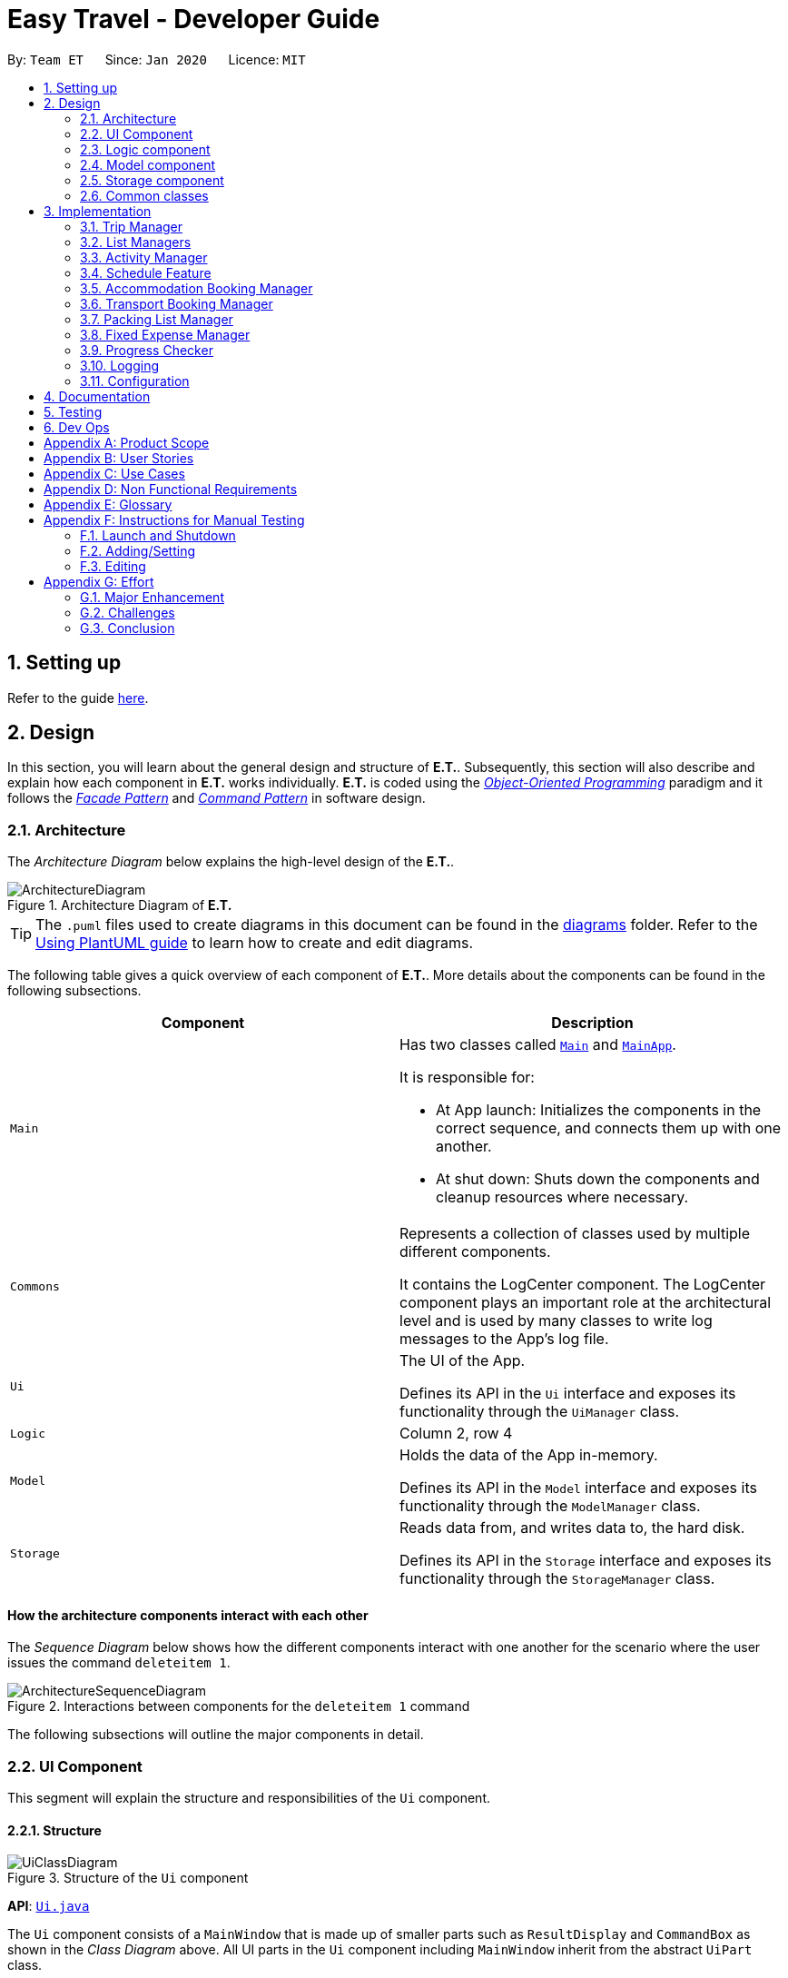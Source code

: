 = Easy Travel - Developer Guide
:site-section: DeveloperGuide
:toc:
:toc-title:
:toc-placement: preamble
:sectnums:
:imagesDir: images
:stylesDir: stylesheets
:xrefstyle: full
ifdef::env-github[]
:tip-caption: :bulb:
:note-caption: :information_source:
:warning-caption: :warning:
endif::[]
:repoURL: https://github.com/AY1920S2-CS2103T-W17-3/main/tree/master

By: `Team ET`      Since: `Jan 2020`      Licence: `MIT`

== Setting up

Refer to the guide <<SettingUp#, here>>.

== Design

In this section, you will learn about the general design and structure of **E.T.**. Subsequently, this section will also describe and explain how each component in **E.T.** works individually. **E.T.** is coded using the <<oop, __Object-Oriented Programming__>> paradigm and it follows the <<facade-pattern, __Facade Pattern__>> and <<command-pattern, __Command Pattern__>> in software design.

[[Design-Architecture]]
=== Architecture

The _Architecture Diagram_ below explains the high-level design of the **E.T.**.

.Architecture Diagram of **E.T.**
image::ArchitectureDiagram.png[]

[TIP]
The `.puml` files used to create diagrams in this document can be found in the link:{repoURL}/docs/diagrams/[diagrams] folder.
Refer to the <<UsingPlantUml#, Using PlantUML guide>> to learn how to create and edit diagrams.

The following table gives a quick overview of each component of **E.T.**. More details about the components can be found in the following subsections.

|===
|Component |Description

|`Main`
a|Has two classes called link:{repoURL}/src/main/java/team/easytravel/Main.java[`Main`] and link:{repoURL}/src/main/java/team/easytravel/MainApp.java[`MainApp`].

It is responsible for:

* At App launch: Initializes the components in the correct sequence, and connects them up with one another.
* At shut down: Shuts down the components and cleanup resources where necessary.


|`Commons`
|Represents a collection of classes used by multiple different components.

It contains the LogCenter component. The LogCenter component plays an important role at the architectural level and is used by many classes to write log messages to the App's log file.


|`Ui`
|The UI of the App.

Defines its API in the `Ui` interface and exposes its functionality through the `UiManager` class.


|`Logic`
|Column 2, row 4

|`Model`
|Holds the data of the App in-memory.

Defines its API in the `Model` interface and exposes its functionality through the `ModelManager` class.

|`Storage`
|Reads data from, and writes data to, the hard disk.

Defines its API in the `Storage` interface and exposes its functionality through the `StorageManager` class.
|===

[discrete]
==== How the architecture components interact with each other

The _Sequence Diagram_ below shows how the different components interact with one another for the scenario where the user issues the command `deleteitem 1`.

.Interactions between components for the `deleteitem 1` command
image::ArchitectureSequenceDiagram.png[]

The following subsections will outline the major components in detail.

[#ui-component]
[[Design-Ui]]
=== UI Component

This segment will explain the structure and responsibilities of the `Ui` component.

==== Structure

.Structure of the `Ui` component
image::UiClassDiagram.png[]
*API*:
link:{repoURL}/src/main/java/team/easytravel/ui/Ui.java[`Ui.java`]

The `Ui` component consists of a `MainWindow` that is made up of smaller parts such as `ResultDisplay` and `CommandBox` as shown in the __Class Diagram__ above. All UI parts in the `Ui` component including `MainWindow` inherit from the abstract `UiPart` class.

The `TabPanel` is an abstract class that represents a tab in the <<gui, __GUI__>> and each tab will display information on different features of **E.T.**. The following classes inherit from the `TabPanel` abstract class:

* `ScheduleTabPanel`
* `ActivityTabPanel`
* `AccommodationBookingTabPanel`
* `TransportBookingTabPanel`
* `PackingListTabPanel`
* `FixedExpenseTabPanel`
* `HelpTabPanel`

Each tab may also contain smaller parts known as cards. A card is a UI component that contains information that is shown to the user. E.g. An `ActivityCard` will contain information about a particular activity.

NOTE: A generic tab is referred to as an `XYZTabPanel` while a generic card is referred to as an `XYZCard`.

The `MainWindow` also has access to 2 more windows, namely:

* `ListPresetWindow`
* `StatusWindow`

NOTE: `XYZWindow` is used to refer to the 2 windows listed above.

The `Ui` component uses <<javafx, __JavaFX__>> UI framework. The layout of these UI parts are defined in matching `.fxml` files that are in the `src/main/resources/view` folder. For example, the layout of the link:{repoURL}/src/main/java/team/easytravel/ui/MainWindow.java[`MainWindow`] is specified in link:{repoURL}/src/main/resources/view/MainWindow.fxml[`MainWindow.fxml`]

==== Responsibilities

The `Ui` component,

* Executes user commands using the `Logic` component.
* Listens for changes to `Model` data so that the <<gui, __GUI__>> can be updated with the modified data.

[#logic-component]
[[Design-Logic]]
=== Logic component

This segment will explain the structure and responsibilities of the `Ui` component.

==== Structure

[[fig-LogicClassDiagram]]
.Structure of the `Logic` component
image::LogicClassDiagram.png[]
*API*:
link:{repoURL}/src/main/java/team/easytravel/logic/Logic.java[`Logic.java`]

From the diagram above, you can see that the `Logic` component is split into 2 groups, one for command and another for command parsing. As **E.T.** follows a __Command Pattern__, a specific `XYZCommand` class will inherit from the abstract `Command` class. This allows the `LogicManager` to execute these commands without having to know each command type.

==== Responsibilities

The `Logic` component is in charge of command parsing from the commands given by the user through the `Ui` component. It is also responsible for command execution.

. Logic uses the `EasyTravelParser` class to parse the user command.
. This results in a `Command` object which is executed by the `LogicManager`.
. The command execution can affect the `Model` (e.g. adding an activity).
. The result of the command execution is encapsulated as a CommandResult object which is passed back to the `Ui`.
. In addition, the `CommandResult` object can also instruct the `Ui` to perform certain actions, such as displaying help to the user.

The steps described above will be the standard command parsing and execution of every command in **E.T.**. To illustrate these steps, the __Sequence Diagram__ for interactions within the `Logic` component when the command `deleteitem 1` is shown below. The diagram starts with the `execute("deleteitem 1")` API call.

.Interactions inside the `Logic` component for the `deleteitem 1` command
image::DeleteSequenceDiagram.png[]

NOTE: The lifelines for the `DeleteItemCommandParser` and `DeleteItemCommand` should end at the destroy marker (X). However, due to a limitation of PlantUML, the lifeline reaches the end of the diagram.

[#model-component]
[[Design-Model]]
=== Model component

This segment will explain the structure and responsibilities of the `Model` component.

==== Structure

.Simplified structure of the `Model` component
image::ModelClassDiagram.png[]

*API*:
link:{repoURL}/src/main/java/team/easytravel/model/Model.java[`Model.java`]

The `UserPrefs` class represents the user’s preference.

The `XYZManager` is a generic name given to the following managers which represent the manager for each feature of **E.T.**:

* `TripManager`
* `ActivityManager`
* `AccommodationBookingManager`
* `TransportBookingManager`
* `PackingListManager`
* `FixedExpenseManager`

The `ObservableList` abstract class is exposed by the `Model` component for the `Ui` component to observe and automatically update the <<gui, __GUI__>> when data in the `Model` component changes. This follows the __Observer Pattern__ in software design.

==== Responsibilities

The `Model` component,

* Represents data of different features of **E.T.**.
* Stores these data in-memory when the App is running.
* Does not depend on the `Ui`, `Logic` and `Storage` components.
* Contains observable data so that the <<gui, __GUI__>> can automatically update upon data changes.

[#storage-component]
[[Design-Storage]]
=== Storage component

This segment will explain the structure and responsibilities of the `Storage` component.

==== Structure

.Simplified structure of the `Storage` component
image::StorageClassDiagram.png[]

*API*:
link:{repoURL}/src/main/java/team/easytravel/storage/Storage.java[`Storage.java`]

The `UserPrefsStorage` interface and `XYZStorage` interface define the API for reading and saving the `Model` component’s data from and to the hard disk.

The `JsonXYZStorage` is the implementation of the `XYZStorage` interface which manages the storage for various features. The following __Class Diagram__ will describe the structure of a `JsonFixedExpenseStorage` as an example. The other storage class will follow a similar structure.

.Structure of the `FixedExpenseStorage`
image::FixedExpenseStorageClassDiagram.png[]

==== Responsibilities

The `Storage` component,

* Can save the `UserPref` object in a <<json, __JSON__>> format.
* Can parse a `json` file in the correct format to get the `UserPref` object.
* Can save the `XYZManager` data in a <<json, __JSON__>> format.
* Can parse a `json` file in the correct format to get the `XYZManager`’s data.

[#commons-component]
[[Design-Commons]]
=== Common classes

The `Common` component contains classes used by multiple other components in the `team.easytravel.commons` package.

[#implementation]

== Implementation

This section describes some noteworthy details on how certain features are implemented.
// tag::tripmanagement[]

=== Trip Manager
*E.T*  allows the user to plan for an overseas trip. *E.T* is implemented in a way that the user can only plan for one single trip at any time. i.e. Only a single trip’s data can be managed. In this Trip Manager feature, the user can set, edit and delete his/her trip details. The trip details includes:


* `title`
* `budget`
* `exchangeRate`
* `startDate`
* `endDate`


==== Rationale
The Trip Manager feature is included in **E.T.** because it is the core feature of the application. If the user wants to plan for an overseas trip, he/she has to record details about the trip.

==== Current Implementation
The `TripManager` class in the `Model` component is responsible for all operations on the trip which is represented by the `Trip` class. The following _Class Diagram_ describes the structure of the `TripManager` and its relevant classes.


.Structure of the `TripManager` and its relevant classes
image::developer-guide/trip/TripClassDiagram.png[]

As seen from the diagram, the `TripManager` can only manage one trip at any point in time.
Next, the following table shows the commands related to managing the trip details.


|===
|Command |Purpose

|`settrip`
|Adds a trip and sets the trip details.

|`rename`
|Edits the trip title.

|`editbudget`
|Edits the budget of the trip.

|`deletetrip`
|Deletes the trip and all the data in the App.
|===

This ability to change the start and end dates and the exchange rate of the trip is not available.

==== Design Consideration

===== Aspect: Number of trips allowed to be managed


|===
| |Pros |Cons

|**Option 1 (Current)** +
Only one
|Easy to implement. `TripManager` just needs to hold one `Trip` object.
|Less flexibility for the user.

|**Option 2** +
More than one
|More flexibility for the user.
|More overhead, especially in terms of space.
|===

Reasons for choosing the option 1:

* A typical user would only plan one trip at a time. Thus, the overhead incurred by option 2 is not justified.
* Limited time for implementing this feature. Thus, option 1 is more ideal.


===== Aspect: Ability to edit the details of the trip

|===
| |Pros |Cons

|**Option 1 (Current)** +
Can only edit the title and budget.
|Easy to implement. Nothing depends on the trip title and budget.
|Users who need to change the dates or exchange rate of the trip need to delete and then set the trip which is troublesome.

|**Option 2** +
Can edit every detail.
|More flexibility and convenience for the user.
|The schedule feature depends on the trip dates while the expense feature depends on the exchange rate. Thus, allowing these fields to be changed is very difficult to implement and likely to result in bugs.
|===

Reasons for choosing option 1:

* The exchange rate of a trip does not tend to fluctuate much, thus the cons of option 2 outweigh the pros for the exchange rate.
* As for the trip dates, the schedule feature is a big feature of **E.T.** and it depends on the trip dates. Given the limited time for implementation, we decided to opt for a less bug-prone approach that can showcase **E.T.**’s feature.

// end::tripmanagement[]

// List management
// tag::listmanagement[]
[#list-manager]
[[List-Manager]]
=== List Managers
**E.T.** allows the user to manage different essential lists for their trip.

These list include: +
* Activities
* Transport Bookings
* Fix Expenses
* Accommodation Bookings
* Packing List

All these lists are managed by `ListManager`s which support basic <<crud, __CRUD__>> operations and some additional operations for users to manage their list efficiently. The term __item__ will be used to refer to the elements stored in a list.

Common commands for all `ListManager`s:

* `add` — Creates a new __item__
* `delete` — Deletes an existing __item__
* `edit` — Edits an existing __item__
* `sort` — Sorts the list by the given specification
* `list` — List all __items__ in the list.

==== Rationale
When planning for a trip, there are many things that the user may want to keep track of. This is our reason for creating the 5 lists stated above. The `ListManager`s are thus created to help the user manage the 5 lists so that they can plan their trip conveniently and efficiently.


==== Current Implementation
In this section, we will first explain the structure of a typical `ListManager` also known as an `XYZListManager`. As mentioned earlier in the overview of this section, the term __item__ will be used to refer to the elements stored in a list.

The `XYZListManager` contains a `UniqueList` which is a data structure that stores all the __items__ of a list. The `UniqueList` makes use of Java’s <<generics, __generics__>> and can only contain __items__ that implement the `UniqueListElement` interface. This is because the uniqueness of an element in the `UniqueList` is determined by the returned value of the `isSame()` method of the UniqueListElement interface.

In addition, the `XYZListManager` implements the `ReadOnlyXYZManager` interface. This interface has the `getXYZList()` method which returns an `ObservableList` of __items__. For example, `ActivityManager` implements `ReadOnlyActivityManager`. The `ObservableList` of __items__ allows the `Ui` model to use the __Observer Pattern__ to update the <<gui, __GUI__>>.

The following __Class Diagram__ describes the aforementioned structure of the `ActivityManager`.


.Structure of `ActivityManager`
image::developer-guide/list-managers/ListManagerClassDiagram.png[]

The following paragraphs will describe what happens when the user performs an operation on a `ListManager` through commands. `XYZCommand` here will refer to a command described above for the 5 `ListManager` s. (e.g. `AddActivityCommand`, `EditTransportBookingCommand`).

As described in <<Design-Logic>>, after the user enters a command, the `EasyTravelParser` will generate an `XYZCommandParser` which parses the user input parameters and generate an executable `XYZCommand` that performs an operation on the list.

We will describe the execution of an `XYZCommand`, using `AddActivityCommand` as an example. All other `XYZCommand` will be executed in similar ways.

When `AddActivityCommand` is executed, an `Activity` will be added to the list of activities managed by the `ActivityManager` in the `Model` component.

The __Sequence Diagram__ below shows the execution of the `AddActivityCommand`:

.Execution of the `AddActivityCommand`
image::developer-guide/list-managers/AddActivitySequenceDiagram.png[Schedule Activity Command Execution]

[NOTE]
====
The lifelines for the `AddActivityCommand` should end at the destroy marker (X). However, due to a limitation of PlantUML, the lifeline reaches the end of the diagram.

This sequence diagram does not take into consideration the possible exceptions which might occur during the `AddActivityCommand` execution.


====

==== Design Consideration

===== Aspect: Separation between scheduling and activity management


|===
| |Pros |Cons

|**Option 1 (Current)** +
Use 5 different list managers to manage the 5 main features


|Keeps everything separate which abide by the Separation of Concerns Principle (SoC) principle.

Achieves better modularity by separating the code into distinct sections, such that each section addresses a separate concern.

Allows for different behaviours of each list manager

|Tedious to implement as we have many lists to manage.

|**Option 2** +
Use a single manager to handle all the 5 lists


|Easy to implement as we only need to write one `ListManager` class.

|Violates SoC.
|===

Reason for choosing option 1:

Applying SoC limits the ripple effect when changes are introduced to a specific part of the system. Since we are constantly changing our system during development, abiding by SoC will save us time in the long-run as less code is affected when changes to the system are made.

===== Aspect: Implementation behind a list manager


|===
| |Pros |Cons

|**Option 1 (Current)** +
Extract the common operations and functionality of the 5 ``ListManager``s into one `UniqueList` class. All 5 ``ListManager``s will make use of the `UniqueList` as their internal data structure and build their operations on top of it.

|Abide by the Don’t Repeat Yourself (DRY) principle. Minimize repeated code as all ``ListManager``s use the basic functionality of `UniqueList`.

|All ``ListManager``s have dependencies on `UniqueList`. Thus, `UniqueList` has to be implemented before starting on any `ListManager`. This slows down the implementation of all ``ListManager``s.

|**Option 2** +
Do not extract any common operations and functionalities


|Each `ListManager` can be worked on by different people as there is no dependency on a common data structure that has to be implemented beforehand. Allows each feature to be worked on separately by different developers.

|Violates the DRY principle as there will be common operations between ``ListManager``s.
|===

Reason for choosing option 1:

* It is a good coding practice to follow the DRY principle.
* The implementations of the ``ListManager``s are done quite early on, where our team has more flexibility in terms of deadline. Thus, we can afford to spend more time developing the `UniqueList` data structure before starting on the implementation of any `ListManager`

// End list management
//end::listmanagement[]

//tag::activitymanager[]
=== Activity Manager
**E.T.** allows the user to keep track of their activities for his/her trip. The activity manager is one of the `ListManager` s  (See <<List-Manager>>). On top of the basic operations provided by a `ListManager`, it also allows the user to search for their activities using the `findacitivty` command. The parameters of the `findactivity` command are keywords in the activity entries that the user wants to search for. E.g. `findactivity sightseeing carnival` will search and list all activity entries with `sightseeing` or `carnival` in their detail. Another similar command, `findactivitytag` has the same functionality but only searches for the tags of activity entries.

==== Rationale
The activity manager is an important feature to have because any oversea trip will be packed with activities for the traveller. Thus, we decided to create an activity manager as one of the ``ListManager``s.

==== Current Implementation

The current implementation of the activity manager only allows the user to keep track of a list of activities for their trip. It does not allow the user to indicate the start and end time of an activity. Instead, the ability to indicate a start time for an activity will be in another feature known as the Schedule Feature (See <<Schedule-Feature>>).

In this section, we will outline the `findactivity` command of the activity manager which is summarised by the __Activity Diagram__ below.

.Workflow of a `findactivity` command
image::developer-guide/activity/FindActivityDiagram.png[]

When the user enters the `findactivity` command to search for activities, the user input command undergoes the same command parsing as described in <<Design-Logic>>. During the parsing, a predicate is created. This predicate checks if a given `Activity` contains the user input keywords. The `FindActivityCommand` will then receive this predicate when it is created.

The following steps will describe the execution of the `FindActivityCommand` in detail, assuming that no error is encountered.

. When the `execute()` method of the `FindActivityCommand` is called, the `ModelManager`’s `updateFilteredActivityList()` method is called.
. The `ModelManager` then proceeds to call the `updateFilteredActivityList()` method of the `ActivityManager`.
. The `ActivityManager` will then update its filtered list of `Activity`s to contain only `Activity`s that fulfil the given predicate.
. The `Ui` component will detect this change and update the <<gui, __GUI__>>.
. If the above steps are all successful, the `ScheduleCommand` will then create a `CommandResult` object and return the result.

The __Sequence Diagram__ below summarises the aforementioned steps.

.Execution of the `FindActivityCommand`

image::developer-guide/activity/FindActivitySequenceDiagram.png[]

[NOTE]
====
The lifelines for the `FindActivityCommand` should end at the destroy marker (X). However, due to a limitation of PlantUML, the lifeline reaches the end of the diagram.

This sequence diagram does not take into consideration the possible exceptions which might occur during the `FindActivityCommand` execution.

====

==== Design Consideration
We do not have other implementation options for the `FindActivityCommand` as the current implementation is the only option that we came up with. This option is quite easy to understand and follows good coding principles.
// end::activitymanager[]

// tag::scheduleactivity[]
[#schedule-feature]
[[Schedule-Feature]]
=== Schedule Feature
**E.T.** allows the user to schedule an activity from the activity list to a specified time of a day. This is done using the `schedule` command which requires the user to specify the `INDEX` of an activity from the displayed activity list, the `DAY_INDEX` of the trip and the `START_TIME` of the activity to be scheduled.

==== Rationale
The schedule feature is an important feature that allows the users to manage and plan for their trip schedule or itinerary. This feature is added to **E.T.** to separate from the activity management feature from the schedule. This can increase the ease of planning because users can just focus on the time management aspect when scheduling proposed activities from the activity list. The schedule feature also automatically adds any transport bookings into the schedule.

==== Current Implementation
The schedule feature uses a separate system and structure as compared to the ``ListManager``s. Instead, the schedule feature will be more closely related to the trip feature because it heavily relies on information about the `Trip` such as the `startDate` and `endDate`.

As such, the `TripManager` is in charge of managing the schedule. The `TripManager`, contains a list of ``DaySchedule``s which represents the schedule of a specific day of the `Trip`. Thus, the number of ``DaySchedule``s equals the number of days in the `Trip`. E.g. a trip of 2 days means that the `TripManager` contains 2 `DaySchedule` objects.

Within each `DaySchedule` object, there is a `UniqueList` of `DayScheduleEntry`. The `DayScheduleEntry` object represents an entry in the schedule.
As an example, the following UML object diagram describes the relevant objects related to this feature when a `Trip` of 2 days is set.


.Example of associations between related objects of the schedule feature
image::developer-guide/schedule/ScheduleFeatureObjectDiagram.png[]

When the user enters the `schedule` command to schedule an activity, the user input command undergoes the same command parsing as described in <<Design-Logic>> . A `ScheduleCommand` will then be created.
The following steps describe the execution of the `ScheduleCommand`, assuming that no error is encountered.

. When `execute()` of the `ScheduleCommand` is called, the `ModelManager` retrieves the displayed list of activities shown to the user.
. Then, it retrieves the target `Activity` using the user-specified `INDEX`.
. The `ModelManager`’s `scheduleActivity()` method is called to schedule the target `Activity`.
. The `ModelManager` proceeds to call the `scheduleActivity()` method of the `TripManager`.
. The `TripManager` then uses the given activity to create a corresponding `DayScheduleEntry` object.
. The `TripManager` will calculate which day of the trip to schedule this activity and get the `DaySchedule` representing the schedule of the target day.
. The target activity is then scheduled on the target day through the `addScheduleEntry()` method of the target `DaySchedule`.
. If the above steps are all successful, the `ScheduleCommand` will then create a `CommandResult` object and return the result.

The  _Sequence Diagram_ below summarizes the execution of the `ScheduleCommand`.

.Execution of the `ScheduleCommand`
image::developer-guide/schedule/ScheduleCommandExecution.png[Schedule Activity Command Execution]

[NOTE]
====
The lifelines for the `ScheduleCommand` should end at the destroy marker (X). However, due to a limitation of PlantUML, the lifeline reaches the end of the diagram.

This sequence diagram does not take into consideration the possible exceptions which might occur during the `ScheduleCommand` execution.

====
[#schedule-design-consideration]
[[Schedule-Design-Consideration]]
==== Design Consideration

===== Aspect: Separation between scheduling and activity management


|===
| |Pros |Cons

|**Option 1 (Current)** +
Scheduling is separated from activity management.

|Better user experience.

Allows for extensions as other types of objects such as a `TransportBooking` could easily be converted into a `DayScheduleEntry` object and be added into the schedule. This is by the Open-Closed principle.
|Complicated to implement and more likely to result in bugs if undesirable dependencies are introduced.

|**Option 2** +
An activity must be scheduled directly into a day as it is added.
i.e. `ActivityManager` is in charge of scheduling.

|Straightforward and simple to implement.

|Other types of objects such as `TransportBooking` will not be able to be scheduled. This can result in poorer user experience when using **E.T.** as users may want to include transport bookings into their schedule.
|===

Reasons for choosing option 1:

* The schedule feature is a major feature because it is the main part of planning for a trip. Thus, we decided to opt for the option with better user experience.
* The ability for other objects to be converted into a `DayScheduleEntry` object in option 1 is also beneficial for future versions of **E.T.** if we want to extend this feature to schedule other items such as accommodation bookings.

// end::scheduleactivity[]


// tag::accommodationbooking[]
=== Accommodation Booking Manager

**E.T.** allows the user to keep track of their accommodation bookings for his/her trip. The accommodation booking manager is one of the ``ListManager``s (See <<List-Manager>>). On top of the basic operations provided by a `ListManager`, it also prevents the user from having overlapping accommodation bookings.

==== Rationale

The transport booking manager is an important feature to have because any oversea trip of more than one day will require some form of accommodation. Thus, we decided to create an accommodation booking manager as one of the ``ListManager``s.

==== Current Implementation

When a user adds an accommodation booking, the `Logic` Component parses the user input and creates an `AddAccommodationBookingCommand` object (See <<Design-Logic>>). When the `execute()` method of `AddAccommodationBookingCommand` is called, the execution will check if the new accommodation booking overlaps with any other other current bookings.

Using a Java’s <<stream, __stream__>>, the new accommodation booking will be checked against all other bookings in the list to look for any overlaps.
We used an interval overlap detection algorithm to check for overlap between 2 accommodation bookings. If the total duration of the 2 accommodation bookings is within the __acceptable duration__ of the algorithm, then there is no overlap.
__acceptable duration__ = latest end day - earliest start day

The following diagram gives a visual explanation on this interval overlap detection algorithm.

.Visual explanation on the interval overlap detection algorithm
image::developer-guide/accommodation-booking/OverlappingIntervalAlgorithm.png[]

The following steps describe the flow of an overlap check between 2 accommodation bookings:

. The start day and end day of both bookings are retrieved using `getStartDay()` and `getEndDay()` methods of the `AccommodationBooking` object.
. The total duration of both accommodation bookings is calculated.
. The latest end day and earliest start day is obtained.
. The __acceptable duration__ is calculated.
. If the __acceptable duration__ is greater than the total duration of both bookings, there is no overlap. The overlap check will continue for the next accommodation booking until the last.
If there is an overlap, the check will stop and the user will receive a message that informs them that the new accommodation booking will overlap with another booking.

The __Activity Diagram__ below summaries the above steps.

.Workflow of an overlap check between 2 accommodation bookings
image::developer-guide/accommodation-booking/FindOverlapActivityDiagram.png[]

==== Design Consideration

===== Aspect: Calculating overlap of the new accommodation booking with the other accommodation bookings in the list

|===
| |Pros |Cons
|**Option 1 (Current)** +
Use an interval overlap detection algorithm.

In the worst case, the checking for overlap against all accommodation booking takes O(n) time where n is the number of accommodation bookings

|Simple and easy to implement.

Only require constant space to calculate overlaps between 2 intervals.

|Requires some calculation.

|**Option 2** +
Use a hashtable to store the days that have been accounted for.

In the worst case, the checking for overlap against all accommodation booking takes O(d) time where d is the number of days.

|Simple and easy to implement.

Checking for any particular day takes constant time.

|Require a large amount of storage space to save the hashtable data.
|===

Reason for choosing option 1:

* Both options are simple and easy to implement. However, option 2 has a larger overhead due to the hashtable it uses. Thus, we decided option 1 is better.

// end::accommodationbooking[]

// tag::transportbooking[]
=== Transport Booking Manager

**E.T.** allows the user to keep track of their transport bookings for his/her trip. The transport booking manager is one of the ``ListManager``s (See <<List-Manager>>). On top of the basic operations provided by a `ListManager`, it also automatically adds all the transport bookings into the trip schedule.


==== Rationale

The transport booking manager is an important feature to have because any oversea trip will require some form of transportation to the destination and back. Thus, we decided to create a transport booking manager as one of the ``ListManager``s.

==== Current Implementation

The transport bookings are managed by the `TransportBookingManager` class. In this section, we will describe how a transport booking is automatically added to the schedule when the user adds a transport booking.

The following __Class Diagram__ describes the structure of the `TransportBookingManager` and how it is related to the `TripManager` which handles the scheduling of activities and transport bookings. Only relevant classes and methods are shown in the diagram.

.Structure of the `TransportBookingManager`
image::developer-guide/transport-booking/TransportBookingFeatureClassDiagram.png[]

From the diagram, it is clear that the `TransportBookingManager` has no direct association with the `TripManager`. The following steps will outline how a transport booking is added to the schedule managed by the `TripManager` when the user tries to add a transport booking to the `TransportBookingManager` using the `addtransport` command.

. The user enters the `addtransport` command to add a transport booking.
. The command is parsed by the `Logic` component and an `AddTransportBookingCommand` is created. (See <<Design-Logic>>)
. During the execution of the `AddTransportBookingCommand`, a `DayScheduleEntry` representing this transport booking is first created. (See <<Schedule-Feature>> for more information on the schedule feature)
. The day to schedule this transport booking is calculated.
. If the calculation returns an out-of-bound day of the current `Trip`, an error message will be shown to the user.
. Else, the `AddTransportBookingCommand` will add the `DayScheduleEntry` to the schedule through the `ModelManager`’s `scheduleTransportBooking()` method.
. Finally, `AddTransportBookingCommand` will then add the transport booking into the `TransportBookingManager`.

The following __Activity Diagram__ summarizes the workflow mentioned above.

.Workflow of how a transport booking is automatically scheduled
image::developer-guide/transport-booking/AddTransportBookingActivityDiagram.png[]

==== Design Consideration
The design consideration for this feature is similar to that of the Schedule feature. (See <<Schedule-Design-Consideration>>)
This is because if we let the `ActivityManager` manage the schedule and activities, then the schedule can only contain activities. This means that transport bookings will become a basic `ListManager` (See <<List-Manager>>) with no special functionalities. Thus, we decided to adopt the current implementation for better user experience and potential future extensions.
// end::transportbooking[]


// tag::packinglist[]
=== Packing List Manager

**E.T.** allows the user to keep track of their packing list for his/her trip. The packing list manager is one of the `ListManager` s (See <<List-Manager>>). On top of the basic operations provided by a `ListManager`, it also allows the user to add built-in lists of items into his/her current packing list through the `addpreset` command.

E.g. the `addpreset swimming` will add items related to swimming into the packing list. The term __preset__ will be used to refer to the built-in list of packing list items.

==== Rationale
The packing list manager is an important feature to have because there are many things that a traveller wants to bring for his/her oversea trip. The packing list will help the user ensure that he/she did not forget to pack anything for the trip. Thus, we decided to create a packing list manager as one of the `ListManager`s.

==== Current Implementation

When a user enters the `addpreset` command, the `Logic` Component parses the user input and creates an `AddPresetCommand` object (See <<Design-Logic>>). When the `execute()` method of `AddPresetCommand` is called, the execution of this command will retrieve the target preset specified by the user into the packing list.

The __Activity Diagram__ below shows how a preset is added to the packing list.


.Workflow of the `addpreset` command
image::developer-guide/packing-list/AddPackingListActivityDiagram.png[]


==== Design Consideration

===== Aspect: Customizability of the preset


|===
||Pros |Cons

|**Option 1 (Current)**: +
Users can only choose the preset from the built-in lists

|Provides the user with more convenience as it allows the user to add an existing built-in list into their packing list instead of adding one item at a time.
|Restricts the freedom of the user due to lack of customizability

|**Option 2:** +
Users create their own presets

|Gives the user a lot of freedom to customise their presets and packing list, making the application user focused.
|Difficult to implement as we would need to introduce more validation rules and checks to ensure the user creates a valid preset.

|**Option 3:** +
Combine both option 1 and 2

|Provides the best user experience as this option gets the benefit of both the previous 2 options.
|Complicated and takes a long time to implement.
|===

Reasons for choosing option 1:

* Due to time restriction, we only have enough time to implement either option 1 or 2 by **E.T. v1.4**.
* We want to focus on giving the user the best first time experience when using **E.T.**. Thus, option 1 is more suitable as it provides convenience for the user when he first use **E.T.**.
* Option 2 is only useful when the user uses **E.T.** for more than one trip and he/she wants to save his previous packing list to add for the next trip.
// end::packinglist[]

// tag::fixedexpense[]
=== Fixed Expense Manager

**E.T.** allows the user to keep track of their fixed expenses for his/her trip. The fixed expense manager is one of the ``ListManager``s (See <<List-Manager>>). On top of the basic operations provided by a `ListManager`, it also allows the user to set a budget for the trip and automatically converts any fixed expenses entered in foreign currency into Singapore Dollars (SGD).

==== Rationale
The fixed expense manager is an important feature to have because many travellers would want to manage their expense for an overseas trip. We also found out that most accommodations are commonly charged in a foreign currency instead of SGD. This prevented travelers from having a clearer picture of how much they have spent on these big ticket items before their trip. Thus, we decided to create a transport booking manager as one of the ``ListManager``s with an automatic conversion feature.

==== Current Implementation

Currently, the information on the trip’s budget and the exchange rate is stored as fields in the `Trip` class which is managed by the `TripManager`. All fixed expenses, on the other hand, is managed by the `FixedExpenseManager`.

The following __Class Diagram__ shows the association between relevant classes of this feature.


.Structure of the `FixedExpenseManager` and its relevant classes.
image::developer-guide/fixed-expense/FixedExpenseClassDiagram.png[]


The Activity Diagram below summarises what happens when the user adds a fixed expense entry using the `addexpense` command.

.Workflow of the `addexpense` command
image::developer-guide/fixed-expense/AddFixedExpenseActivityDiagram.png[]

When a user enters the `addexpense` command, the `Logic` Component parses the user input and creates an `AddExpenseCommand` object. <<Design-Logic>>

The following steps describes the execution of the AddFixedExpenseCommand:

. When `execute()` of the `AddExpenseCommand` is called, the current exchange rate is obtained from `TripManager` through `ModelManager`.
. A new `FixedExpense` object is created. The amount will be converted to SGD if it is in foreign currency.
. The newly created `FixedExpense` object is added to the `FixedExpenseManager` through the `ModelManager`’s `addFixedExpense()` method.
. The total sum of all expenses is obtained by calling the `getTotalExpense()` method.
. The budget of the trip is obtained by calling the `getBudget()` method.
. The remaining budget is calculated.
. A `CommandResult` object which consists of a contains the success message along with the remaining budget is created and returned.

The following sequence diagram describes the execution of the `AddExpenseCommand` when its `execute()` method is called.

.Execution of the `addexpense` command
image::developer-guide/fixed-expense/AddFixedExpenseCommandExecution.png[]

[NOTE]
====
The lifelines for the `AddFixedExpenseCommand` should end at the destroy marker (X). However, due to a limitation of PlantUML, the lifeline reaches the end of the diagram.

This sequence diagram does not take into consideration the possible exceptions which might occur during the `AddFixedExpenseCommand` execution.

====

==== Design Consideration

===== Aspect: Which class to store the trip’s budget and fixed expense


|===
| |Pros |Cons

|**Option 1 (Current)**: +
Place the budget and exchange rate as fields in the `Trip` class.

|Follows the Separation of Concerns (SoC) principle. The budget for the trip is an attribute of the trip. Thus, only the `Trip` class should contain the budget.
|The `Model` API has to provide the `getBudget()` and `getExchangeRate()` methods which will take more time to implement.

|**Option 2:** +
Place the budget and exchange rate as fields in the `FixedExpenseManager` class

|Faster to implement as calculations for the remaining budget can be done internally in the `FixedExpenseManager`.
Easy to access and manipulate budget and exchange rate data. Especially when calculating the remaining budget.

|Breaks the Single Responsibility Principle (SRP) as the `FixedExpenseManager` should only have one job of managing fixed expenses and not manage both expenses and budget.
|===

Reasons for choosing option 1:

* Option 1 follows good coding practices and principles (the SoC and SRP) which makes it more ideal.
* The implementation of this feature is done quite early on, where our team has more flexibility in terms of deadline. Thus, we can afford to spend more time on option 1’s implementation.


// end::fixedexpense[]

[#progress-checker]
=== Progress Checker
This feature allows the user to keep track of the progress of his/her planning. It integrates multiple features to show the user what has been done and what needs to be done for his/her trip. The command to check the current progress is `status`. The following aspect of the trip will be shown to the user:

* `Accommodation` - Accommodation coverage
* `Schedule` - Time clash in the schedule
* `PackingList` - Number of items packed or yet to be packed
* `Expense` - Remaining budget


==== Rationale

This feature is added because as a travel planning application, the user would want to know his progress when planning for a trip. Thus, information on what is done and what needs to be done will help the user gauge his planning progress. The user would also want to know if they have forgotten to plan for any aspect of a trip which will be provided by this feature.

==== Current Implementation
The following __Activity Diagram__ summarizes what happens when a user enters the `status` command.


.Workflow of the `status` command
image::developer-guide/progress-checker/CheckStatusActivityDiagram.png[]

When a user enters the `status` command, the `Logic` Component parses and creates a `CheckStatusCommand` object. (See <<Design-Logic>>).

The execution of the `CheckStatusCommand` undergoes the following steps.

. The `ModelManager`’s `getStatus()` will first be called.
. The `ModelManager` calls the `getScheduleStatus()` method of the `TripManager`.
. The `ModelManager` calls the `getStatus()` method of the `PackingListManager`.
. The `ModelManager` calls the `getStatus()` method of the `FixedExpenseManager`.
. The `ModelManager` calls the `getStatus()` method of the `AccommodationBookingManager`.
. After all the required data is obtained, the `ModelManager` will return the data to the `CheckStatusCommand`.
. The `CheckStatusCommand` will then create a new `CommandResult` object using the data obtained and return this `CommandResult` object.

.Execution of the `CheckStatusCommand`
image::developer-guide/progress-checker/CheckStatusCommandExecution.png[]

[NOTE]
====
The lifelines for the `CheckStatusCommand` should end at the destroy marker (X). However, due to a limitation of PlantUML, the lifeline reaches the end of the diagram.

This sequence diagram does not take into consideration the possible exceptions which might occur during the `CheckStatusCommand` execution.

====

==== Design Consideration

We do not have other implementation options for this feature as the current implementation is the only option that we came up with. It is also a good option because it follows good coding principles such as the Law of Demeter (LoD). In our implementation, each object only calls the methods of other objects that it is directly associated with.

E.g. the `CheckStatusCommand` object only calls the the `ModelManager` object’s `getStatus()` method and the `ModelManager` object only calls the the `PackingListManager` object’s `getStatus()`. The `CheckStatusCommand` object does not know or have access to the `getStatus()` method of the `PackingListManager` object.


// End checkstatus

[#logging]
=== Logging

We are using `java.util.logging` package for logging. The `LogsCenter` class is used to manage the logging levels and logging destinations.

* The logging level can be controlled using the `logLevel` setting in the configuration file (See <<Implementation-Configuration>>)
* The `Logger` for a class can be obtained using `LogsCenter.getLogger(Class)` which will log messages according to the specified logging level
* Currently log messages are output through: `Console` and to a `.log` file.

*Logging Levels*

* `SEVERE` : Critical problem detected which may possibly cause the termination of the application
* `WARNING` : Can continue, but with caution
* `INFO` : Information showing the noteworthy actions by the App
* `FINE` : Details that is not usually noteworthy but may be useful in debugging e.g. print the actual list instead of just its size

[#implementation-configuration]
[[Implementation-Configuration]]
=== Configuration

Certain properties of the application can be controlled (e.g user prefs file location, logging level) through the configuration file (default: `config.json`).

== Documentation

Refer to the guide <<Documentation#, here>>.

== Testing

Refer to the guide <<Testing#, here>>.

== Dev Ops

Refer to the guide <<DevOps#, here>>.

[appendix]
== Product Scope

*Target user profile*:


* want to micromanage all parts of their trips
* meticulously plan all details of the trip before leaving
* is inexperienced in planning for overseas trips
* prefer to have everything in one application
* want to manage their trip without an internet connection
* prefer desktop apps over other types
* can type fast
* prefers typing over mouse input
* is reasonably comfortable using <<cli>> apps


*Value proposition*:

* An all in one travel planner and manager, that guides the user from head to tail in planning for an overseas trip. Even those who have never planned for a trip before will be able to focus on enjoying their trip while the app guides them in planning and managing the perfect overseas trip.
* E.T. can manage trips faster than a typical mouse/<<gui, __GUI__>>  driven app.

[appendix]
== User Stories

Priorities: High (must have) - `* * \*`, Medium (nice to have) - `* \*`, Low (unlikely to have) - `*`

[cols="20%,<20%,<25%,<35%",options="header",]
|=======================================================================
|Priority |As a ... |I want to ... |So that I can...
|`* * *` |Organised traveller |Add activities to my daily itinerary |Plan for my trip

|`* * *` |Spendthrift traveller |Notified if my spending goes beyond my planned levels  |Adjust my budget and expenses

|`* * *` |Traveller |Get my expenses to automatically converted to SGD |Avoid manual currency conversion

|`* * *` |Traveller |Get my expenses to automatically converted to SGD |Avoid manual currency conversion

|`* * *` |Traveller |Record my spending |See amount spent each day/trip and balance left for each day/trip

|`* * *` |Forgetful user |Make a checklist for items to bring |Pack without forgetting anything

|`* * *` |Lazy traveller |Have a built-in standard packing list |Have recommendations on what to bring on the trip.

|`* * *` |Cautious Traveller |Be notified if I miss out any dates I did not plan on accommodation |Account my accommodation for every night

|`* * *` |Forgetful traveller |Keep track of my flight timings |Avoid being late for my flight

|`* * *` |Inexperienced planner |Know what did I miss out from my travel plan |Be reminded and plan for it

|`* *` |New User |Have a quick built-in help guide|Get started on using the application quickly

|`* *` |Traveller |Be able to print my itinerary |Bring it around in my travels if my laptop is not easily accessible

|`*` |Command Line enthusiast |Press `Tab` to autocomplete my commands |Be more efficient

|`*` |User who likes customization|Change my application into different colour themes |Make my application’s <<gui, __GUI__>> visually appealing to me

|`*` |Budget traveller |Set an individual budget for each day |Stay within my budget

|`*` |User |Have a calendar planner in the application |Have reference to the dates of the year


|=======================================================================

_{More to be added}_

[appendix]
== Use Cases


[discrete]
=== Trip Planner
----------------------------------------------------------------------------------------------------------------
UC01: Set trip - Sets a trip in the application

System: E.T.
Actor: User

Preconditions: There should be no other trip existing
Guarantees:
    - A new trip will be added to the trip list upon successful command.

MSS:
    1. User set a trip by providing details
    2. E.T. sets the current trip
    3. E.T. displays the set trip on dashboard
Use case ends.

Extensions:
    1a. Incomplete details are given.
        1a1. E.T. shows an error message.
        Use case resumes at step 3.

    2a. The trip list is empty.
        2a1. E.T. shows an empty page.
        Use case resumes at step 3.

UC02: Check trip readiness

System: E.T.
Actor: User

Preconditions: A trip must be existing.
Guarantees:
    - E.T. informs the user of incomplete preparations.

MSS:
    1. User request for a preparation check
    2. E.T. creates a popup that shows the list of things that needs to be completed
Use case ends.
----------------------------------------------------------------------------------------------------------------
[discrete]
=== Packing List
----------------------------------------------------------------------------------------------------------------
UC03: Add item to Packing list

System: E.T.
Actor: User

Preconditions: A trip must be existing.
Guarantees:
    - A new packing list would be created upon successful command.

MSS:
    1. User requests to create a new trip.
    2. User navigates to the packing list tab.
    3. E.T. shows the packing list.
    4. User adds an item to the packing list.
    5. E.T. shows the updated packing list.
Use case ends.


Extensions:
    3a. The packing list is empty.
        3a1. E.T. shows an empty list.
        Use case resumes at step 4.

    4a. Incomplete details are given.
        4a1. E.T. shows an error message.
        Use case resumes at step 4.
----------------------------------------------------------------------------------------------------------------
[discrete]
=== Scheduling
----------------------------------------------------------------------------------------------------------------
UC04: Schedule an activity

System: E.T.
Actor: User

Preconditions: A trip must be existing.
Guarantees:
    - A new schedule entry would be created upon successful command.

MSS:
    1. Users navigates to the schedule tab
    2. E.T. displays the current existing schedule entries
    3. Users create a new schedule entry.
    4. E.T. adds a scheduled entry to the schedule list.
    5. E.T. shows the updated scheduled entries.
Use case ends.

Extensions:
    2a. Incomplete details are given.
        2a1. E.T. shows an error message.
        Use case resumes at step 1.

    4a. Incomplete details are given.
        4a1. E.T. shows an error message.
        Use case resumes at step 4.
----------------------------------------------------------------------------------------------------------------
[discrete]
=== Fixed Expense Manager
----------------------------------------------------------------------------------------------------------------
UC05: Add expenses

System: E.T.
Actor: User

Preconditions: A trip must be existing.
Guarantees:
    - Any expense will be added to the trip upon successful command.
    - Current and future expenses will be flagged if it exceeds the budget set for the trip.

MSS:
    1. User requests to create a new expense entry.
    2. User navigates to the expense manager tab.
    3. E.T. shows existing expenses for the current trip.
    4. User adds a new expense for the current trip.
    5. E.T. shows the updated expenses for the trip.
Use case ends.

Extensions:
    3a. The expense list is empty
        3a1. E.T. shows an empty page.
        Use case resumes at step 4.

    4a. Incomplete details are given.
        4a1. E.T. shows an error message.
        Use case ends.
    4b. Expenses are entered by the user in the foreign country’s currency when the conversion rate is not set.
        4b1. E.T. shows an error message.
        Use case ends.
----------------------------------------------------------------------------------------------------------------
[discrete]
=== Accommodation
----------------------------------------------------------------------------------------------------------------
UC06: Add accommodation into a trip

System: E.T.
Actor: User

Preconditions: A trip must be existing
Guarantees:
    - Accommodation will be added into a list upon successful command.

MSS:
    1. User navigates to the accommodation tab.
    2. UI shows the accommodation tab and list
    3. User requests to create a new accommodation booking.
    4. E.T. shows the successful addition to the accommodation list.
    5. E.T. shows an updated list of accommodations.
Use case ends

Extensions:
    3a. The is no accommodation booking
	    3a1. E.T. show an empty list
	    Use case resumes at step 4
    4a. Incomplete details are given.
        4a1. E.T. shows an error message.
        Use case ends.
----------------------------------------------------------------------------------------------------------------

[appendix]
== Non Functional Requirements

* Application should work on any <<mainstream-os,mainstream OS>> as long as it has Java 11 or above installed.

* Application should be able to one month’s worth of trip data without any noticeable sluggishness in performance for typical usage.

* A user with above-average typing speed for regular English text (i.e. not code, not system admin commands) should be able to accomplish most of the tasks faster using commands than using the mouse.

* Application should be easy to use for a new user when following the User Guide.

* Application should work without requiring an installer.

* Application should not depend on a remote server.

* Application should be for a single user i.e. (not a multi-user product).

* Application should not require an online connection.

[appendix]
== Glossary

[[e-t]] E.T.::
An abbreviation for Easy Travel, the name of the application.

[[crud]] CRUD::
In computer programming, create, read, update, and delete are the four basic functions of persistent storage

[[cli]] Command Line Interface::
Windows, Linux, Unix, macOS.

[[command-pattern]] Command Pattern::
It is a Design Pattern that lets you encapsulate actions within Java classes. Of which, each class has an "execute()" method which is declared in the Command interface the class implements.

[[facade-pattern]] Facade Pattern::
Facade Pattern is a structural design pattern that provides a simplified (but limited) interface to a complex system of classes, library or framework. While decreasing the overall complexity of the application, it also helps to move unwanted dependencies to one place.

[[generics]] Generics::
Java's type system to allow "a type or method to operate on objects of various types while providing compile-time type safety".

[[gui]] Graphical User Interface::
A visual display shown on the screen.

[[javafx]] JavaFX::
is a software platform for creating and delivering desktop applications, as well as rich Internet applications (RIAs) that can run across a wide variety of devices.

[[json]] JavaScript Object Notation::
A lightweight data-interchange format which is easily readable and writable.

[[mainstream-os]] Mainstream OS::
Windows, Linux, Unix, macOS

[[oop]] Object-Oriented Programming::
A type of computer programming (software design) in which programmers define the data type of a data structure, and also the types of operations (functions) that can be applied to the data structure.

[[prefix]] Prefix::
The term that comes before each parameter in the command. For example, the prefix in `country/COUNTRY` is `country/`.

[[prefix-name]] Prefix Name::
The word that comes before `/` in the prefix. For example, the prefix name in `country/COUNTRY` is `country`.

[[stream]] Stream::
A stream is a sequence of objects that supports various methods which can be pipelined to produce the desired result.

//tag::testing[]
[appendix]
== Instructions for Manual Testing

Given below are instructions to test the app manually.

[NOTE]
These instructions only provide a starting point for testers to work on; testers are expected to do more _exploratory_ testing.

=== Launch and Shutdown

. Initial launch
.. Download the jar file and copy into an empty folder
.. Double-click the jar file
Expected: Shows the <<gui, __GUI__>> with a set of schedules. The window size may not be optimum.
. Saving window preferences
.. Resize the window to an optimum size. Move the window to a different location. Close the window.
.. Re-launch the app by double-clicking the jar file.
Expected: The most recent window size and location is retained.

=== Adding/Setting

==== Adding Activities

* Add a new activity to **E.T.**

 . Prerequisites: Arguments are valid and compulsory parameters are provided.
Test case: `addactivity title/Osaka Castle View duration/1 location/Osaka tag/expensive tag/sightseeing`
. Expected: Adds an activity with title of `Osaka Castle View`, with duration of `1` hour, a location of `Osaka` and tags of `expensive` and `sightseeing`.

. Test case `addactivity title/Osaka Castle`
.. Expected: No activity is added. Error details shown in feedback display.

. Other incorrect add commands to try: `addactivity duration/1`, `addactivity location/Singapore`, `addactivity tag/testing`
.. Expected: Similar to previous test case.

==== Setting Trip

* Sets a new trip to Easy Travel

. Prerequisites: Arguments are valid and compulsory parameters are provided.

. Test case: `settrip title/Graduation Trip budget/5000 exchangerate/1.03 startdate/28-09-2020 enddate/05-10-2020`
.. Expected: Sets a trip with title `Graduation Trip`, with budget of `5000`, exchange rate of `1.03`, startdate of `28-09-2020` and enddate of `05-10-2020`.

. Test case `settrip title/Graduation Trip`
.. Expected: No Trip is set. Error details shown in the feedback display.


. Other incorrect set commands to try: `settrip budget/5000`, `settrip exchangerate/1.03`, `settrip startdate/28-09-2020`, `settrip enddate/05-10-2020`
.. Expected: Similar to point 3.

==== Adding Accommodation
* Adds a new accommodation to Easy Travel

. Prerequisites: Arguments are valid and compulsory parameters are provided.

. Test case: `addacc name/JW Marriott Hotel loc/KL startday/2 endday/4 remark/Check-in at 3pm.`
.. Expected: Adds an accommodation with name of `JW Marriott Hotel` location of `KL`,  startday of `2`, endday of `4` and remark of `Check-in at 3pm`.

. Test case `addacc name/JW Marriott Hotel`
.. Expected: No Accommodation is set. Error details shown in the feedback display.

. Other incorrect set commands to try: `addacc loc/KL`, `addacc startday/2`, `addacc endday/4`, `addacc remark/Check-in at 3pm.`
.. Expected: Similar to point 3

==== Adding Transportation
* Adds a new transportation to Easy Travel

. Prerequisites: Arguments are valid and compulsory parameters are provided.

. Test case: `addtransport mode/plane startloc/Singapore endloc/Japan starttime/20-03-2020 17:00 endtime/21-03-2020 00:00`
.. Expected: Adds an transportation with mode `plane`, startloc as `Singapore`, endloc as `Japan`, starttime as `20-03-2020 17:00` and endtime as `21-03-2020 00:00`.

. Test case `addtransport mode/plane`
.. Expected: No Transportation is set. Error details shown in the feedback display.

. Other incorrect set commands to try: `addtransport startloc/Singapore`, `addtransport endloc/Japan`, `addtransport starttime/20-03-2020 17:00`, `addtransport endtime/21-03-2020 00:00`
.. Expected: Similar to point 3

==== Adding Item in Packing List
* Adds a new Item to Easy Travel

. Prerequisites: Arguments are valid and compulsory parameters are provided.

. Test case: `additem name/Tshirts quantity/5 category/clothes`
.. Expected: Adds an item with name of `Tshirts` quantity of `5`, category of `clothes`.

. Test case `additem name/Tshirts`
.. Expected: No Item is set. Error details shown in the feedback display.

. Other incorrect set commands to try: `addacc loc/KL`, `additem quantity/5`, `addacc category/basics`
.. Expected: Similar to point 3

==== Adding Preset in Packing List
* Adds a new Preset to Easy Travel

. Prerequisites: Arguments are valid and compulsory parameters are provided.

. Test case: `addpreset swimming`
.. Expected: Adds a new preset of `swimming`.

. Test case `addpreset Tshirts`
.. Expected: No preset is set. Error details shown in the feedback display.


==== Adding Fixed Expense in Fixed Expense List
* Adds a new Fixed Expense to Easy Travel

. Prerequisites: Arguments are valid and compulsory parameters are provided.

. Test case: `addexpense amount/1500 currency/sgd description/Plane Tickets category/transport`
.. Expected: Adds a fixed expense with amount of `1500` currency of `sgd`, description of `Plane Tickets` and category of `transport`.

. Test case `addexpense amount/1500`
.. Expected: No Fixed Expense is set. Error details shown in the feedback display.

. Other incorrect set commands to try: `addexpense currency/sgd`, `addexpense description/Plane Tickets`, `addexpense category/transport`
.. Expected: Similar to point 3


=== Editing

==== Editing Activity

* Edits a current Activity in Easy Travel

. Prerequisites: Arguments are valid, compulsory parameters are provided and activity must exist in the activity list.

. Test case: `editactivity 1 title/Shopping duration/2`
.. Expected: Edits an activity in index `1` in the displayed activity list with title of `Shopping`, currency of `sgd`, description of `SQ Flight` and category of `transport`.

. Other incorrect set commands to try: `editactivity 1000000000 title/Shopping` Expected: No Activity is edited. Error details shown in feedback display.


==== Editing Fixed Expense
* Edits a current Fixed Expense in Easy Travel

. Prerequisites: Arguments are valid,  compulsory parameters are provided and fixed expense must exist in the fixed expense List.

. Test case: `editexpense 1 amount/3000 currency/sgd description/SQ Flight category/transport`
.. Expected: Edits a fixed expense in index `1` of the fixed expense list with amount of `3000`, currency of `sgd`, description of `SQ Flight` and category of `transport`.

. Other incorrect set commands to try: `editexpense 1 category testing`
.. Expected: No Fixed Expense is edited. Error details shown in feedback display.
//end::testing[]

//tag::effort[]
[appendix]
== Effort
Creating *Easy Travel* was fairly difficult and required much effort from all the team members. We communicated a lot as a team. However, it was difficult because of quarantine measures imposed by the government during this period due to the COVID-19 situation. Nonetheless, we persevered through, and thanks to technology, we were still able to communicate through regular online meetings. Through our consistent communication, we were able to come up with our product, *Easy Travel*. In addition, we managed to accumulate *32,000 lines of code* combined. This showcases our hard work and contributed to into producing *Easy Travel*.

=== Major Enhancement
*Easy Travel* has many enhancement from *AB3*. This following points will highlight some of the major enhancement that *Easy Travel* has.

* From just keeping track of contacts in *AB3*, *Easy Travel* is a major upgrade as it is a all-in-one application that allows the user to keep track of different aspects of planning for a trip. These aspects includes activity, transport bookings, packing list, etc.

* Furthermore, *Easy Travel's* has additional features that complements the list management features. Notably, the *status*, *automated tab switching*, *sorting*, and *schedule* features. These features meant that our app varies greatly from what *AB3* has to offer in terms of user experience. We _designed these features primarily with the user’s needs in mind_ to provide the user with a platform that would ease the pain of planning for an overseas trip.

=== Challenges
Throughout the development of *Easy Travel*, we faced many challenges. The following points will describe these challenges what how did we deal with them.

*Challenge 1:* +
The first challenge we face is the large increase in the number of entities to code and manage.

** While AB3 deals with only one (`Person`) model object, *Easy Travel* deals with multiple (`Trip`, `Activity`, `TransportBooking`, `AccommodationBooking`, `FixedExpense`, `PackingListItem` and `DayScheduleEntry`) model objects. Thus, even though we were able to refactor some aspects of `Person` into `Trip`, we had to create the rest from scratch.
** Moreover, The `Ui` of *AB3* only contains one panel (`ListPanel`). On the other hand, *Easy Travel* has *7 panels* (`ScheduleTabPanel`, `ActivityTabPanel`, `AccommodationTabPanel`, `TransportationTabPanel`, `PackingListTabPanel`, `FixedExpenseTabPanel`, `HelpTabPanel`). This is a big change from *AB3’s*  `UI`. Additionally, `FixedExpenseTabPanel` contains a `PieChart`, which gives the user a better visual of their expenses breakdown.
** Furthermore, we have multiple new windows, the `StatusWindow` and `ListPresetWindow`.
** The copious amount of entities meant that a larger amount of time is necessary to code and implement these entities.

*How we solve it:* +
To overcome this challenge, our team placed heavy emphasis on team communication and efficient division of workload such that we can complete our part in the shortest time possible. In the end, we were able to overcome this challenge due to good team spirit and member contributions. Our effort can be seen from the *32,000 lines of code* that we have completed in less than two months.


*Challenge 2*: +
Initially, we wanted to allow the user to edit the dates of the trip, once the trip is set. However, if we allowed the user to do so, there will be complications for the *Schedule*, *Accommodation Bookings* and *Transportation Bookings* feature. This is because all three features depend on the start and end date set by the trip. Hence, if we allowed the user to edit the dates of the trip, it could result in complicated code and bugs.

*How we solve it:* +
We decided to prevent the user from editing the start and end dates of the trip. If the user wants to edit the trip dates, he/she has to delete the trip and start again with the new dates which as warned in the User Guide. We felt that this decision was justified because we have limited time to complete our project and we want to work on more meaning features instead of this obscure problem.

=== Conclusion
Overall, we managed to achieve our goal, which was to create an application that can help ease the pain of planning for a trip. We created an all-in-one trip manager, a user interface that is neat and organised, and implemented user-focused features.

//end::effort[]

